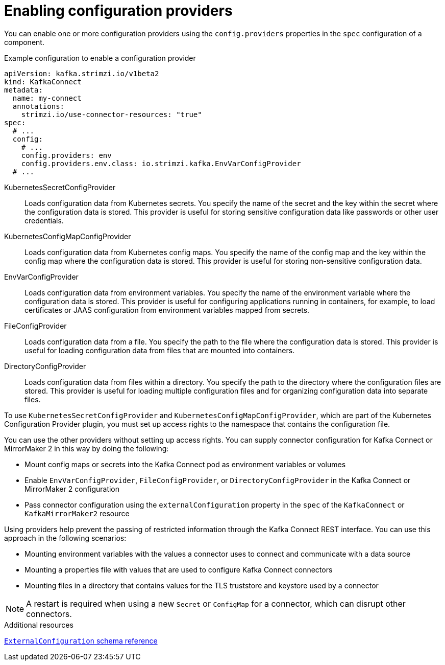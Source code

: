 // Module included in the following assemblies:
//
// configuring/assembly-external-config.adoc

[id='con-loading-config-from-env-vars-{context}']
= Enabling configuration providers

[role="_abstract"]
You can enable one or more configuration providers using the `config.providers` properties in the `spec` configuration of a component.

.Example configuration to enable a configuration provider
[source,yaml,subs="attributes+"]
----
apiVersion: kafka.strimzi.io/v1beta2
kind: KafkaConnect
metadata:
  name: my-connect
  annotations:
    strimzi.io/use-connector-resources: "true"
spec:
  # ...
  config:
    # ...
    config.providers: env
    config.providers.env.class: io.strimzi.kafka.EnvVarConfigProvider
  # ...
----

KubernetesSecretConfigProvider:: Loads configuration data from Kubernetes secrets. 
You specify the name of the secret and the key within the secret where the configuration data is stored. 
This provider is useful for storing sensitive configuration data like passwords or other user credentials.
KubernetesConfigMapConfigProvider:: Loads configuration data from Kubernetes config maps. 
You specify the name of the config map and the key within the config map where the configuration data is stored. 
This provider is useful for storing non-sensitive configuration data.
EnvVarConfigProvider:: Loads configuration data from environment variables. 
You specify the name of the environment variable where the configuration data is stored. 
This provider is useful for configuring applications running in containers, for example, to load certificates or JAAS configuration from environment variables mapped from secrets.
FileConfigProvider:: Loads configuration data from a file. 
You specify the path to the file where the configuration data is stored. 
This provider is useful for loading configuration data from files that are mounted into containers.
DirectoryConfigProvider:: Loads configuration data from files within a directory. 
You specify the path to the directory where the configuration files are stored.
This provider is useful for loading multiple configuration files and for organizing configuration data into separate files.

To use `KubernetesSecretConfigProvider` and `KubernetesConfigMapConfigProvider`, which are part of the Kubernetes Configuration Provider plugin, you must set up access rights to the namespace that contains the configuration file.

You can use the other providers without setting up access rights.
You can supply connector configuration for Kafka Connect or MirrorMaker 2 in this way by doing the following:

* Mount config maps or secrets into the Kafka Connect pod as environment variables or volumes
* Enable `EnvVarConfigProvider`, `FileConfigProvider`, or `DirectoryConfigProvider` in the Kafka Connect or MirrorMaker 2 configuration
* Pass connector configuration using the `externalConfiguration` property in the `spec` of the `KafkaConnect` or `KafkaMirrorMaker2` resource

Using providers help prevent the passing of restricted information through the Kafka Connect REST interface.
You can use this approach in the following scenarios:

* Mounting environment variables with the values a connector uses to connect and communicate with a data source 
* Mounting a properties file with values that are used to configure Kafka Connect connectors
* Mounting files in a directory that contains values for the TLS truststore and keystore used by a connector

NOTE: A restart is required when using a new `Secret` or `ConfigMap` for a connector, which can disrupt other connectors.

[role="_additional-resources"]
.Additional resources

link:{BookURLConfiguring}#type-ExternalConfiguration-reference[`ExternalConfiguration` schema reference^]
